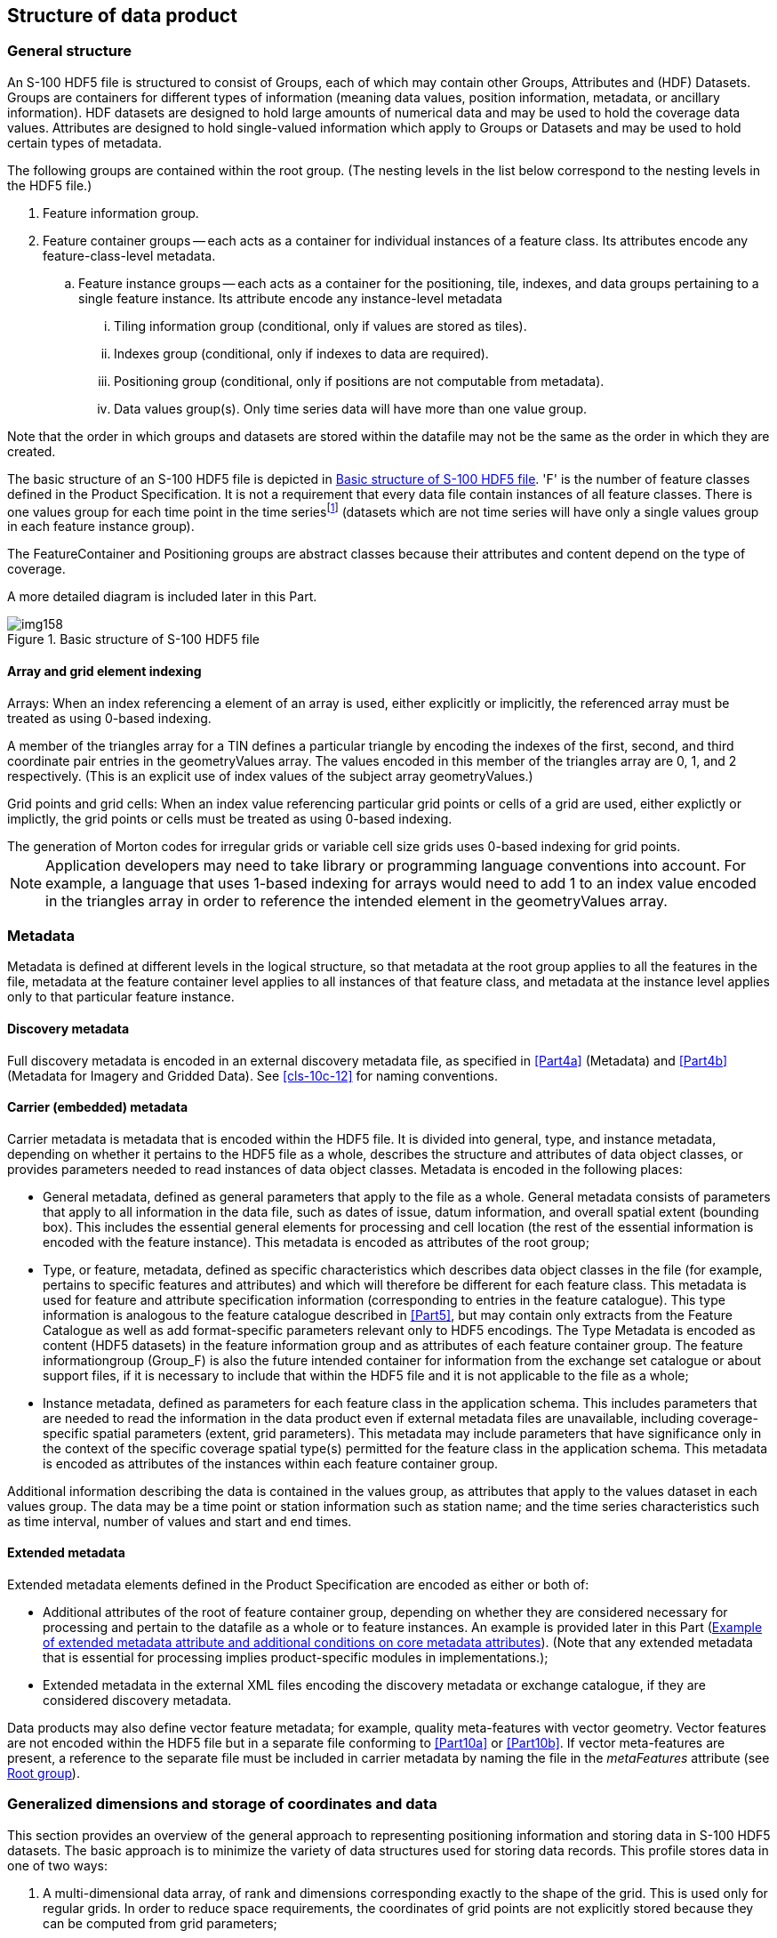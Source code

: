 [[cls-10c-9]]
== Structure of data product

[[cls-10c-9.1]]
=== General structure

An S-100 HDF5 file is structured to consist of Groups, each of which may
contain other Groups, Attributes and (HDF) Datasets. Groups are containers
for different types of information (meaning data values, position
information, metadata, or ancillary information). HDF datasets are designed
to hold large amounts of numerical data and may be used to hold the
coverage data values. Attributes are designed to hold single-valued
information which apply to Groups or Datasets and may be used to hold
certain types of metadata.

The following groups are contained within the root group. (The nesting
levels in the list below correspond to the nesting levels in the HDF5 file.)

. Feature information group.
. Feature container groups -- each acts as a container for individual
instances of a feature class. Its attributes encode any feature-class-level
metadata.
.. Feature instance groups -- each acts as a container for the positioning,
tile, indexes, and data groups pertaining to a single feature instance. Its
attribute encode any instance-level metadata
... Tiling information group (conditional, only if values are stored as
tiles).
... Indexes group (conditional, only if indexes to data are required).
... Positioning group (conditional, only if positions are not computable
from metadata).
... Data values group(s). Only time series data will have more than one
value group.

Note that the order in which groups and datasets are stored within the
datafile may not be the same as the order in which they are created.

The basic structure of an S-100 HDF5 file is depicted in <<fig-10c-7>>. 'F'
is the number of feature classes defined in the Product Specification. It
is not a requirement that every data file contain instances of all feature
classes. There is one values group for each time point in the time
series{blank}footnote:[Except for moving station data and fixed station
(stationwise) data. The use of value groups for each coverage type is
described later in this Part.] (datasets which are not time series will
have only a single values group in each feature instance group).

The FeatureContainer and Positioning groups are abstract classes because
their attributes and content depend on the type of coverage.

A more detailed diagram is included later in this Part.

[[fig-10c-7]]
.Basic structure of S-100 HDF5 file
image::img158.png[]

[[cls-10c-9.1.1]]
==== Array and grid element indexing

[underline]#Arrays#: When an index referencing a element of an array is
used, either explicitly or implicitly, the referenced array must be treated
as using 0-based indexing.

[example]
A member of the triangles array for a TIN defines a particular triangle by
encoding the indexes of the first, second, and third coordinate pair
entries in the geometryValues array. The values encoded in this member of
the triangles array are 0, 1, and 2 respectively. (This is an explicit use
of index values of the subject array geometryValues.)

[underline]#Grid points and grid cells#: When an index value referencing
particular grid points or cells of a grid are used, either explictly or
implictly, the grid points or cells must be treated as using 0-based
indexing.

[example]
The generation of Morton codes for irregular grids or variable cell size
grids uses 0-based indexing for grid points.

NOTE: Application developers may need to take library or programming
language conventions into account. For example, a language that uses
1-based indexing for arrays would need to add 1 to an index value encoded
in the triangles array in order to reference the intended element in the
geometryValues array.

[[cls-10c-9.2]]
=== Metadata

Metadata is defined at different levels in the logical structure, so that
metadata at the root group applies to all the features in the file,
metadata at the feature container level applies to all instances of that
feature class, and metadata at the instance level applies only to that
particular feature instance.

[[cls-10c-9.2.1]]
==== Discovery metadata

Full discovery metadata is encoded in an external discovery metadata file,
as specified in <<Part4a>> (Metadata) and <<Part4b>> (Metadata for Imagery and
Gridded Data). See <<cls-10c-12>> for naming conventions.

[[cls-10c-9.2.2]]
==== Carrier (embedded) metadata

Carrier metadata is metadata that is encoded within the HDF5 file. It is
divided into general, type, and instance metadata, depending on whether it
pertains to the HDF5 file as a whole, describes the structure and
attributes of data object classes, or provides parameters needed to read
instances of data object classes. Metadata is encoded in the following
places:

* General metadata, defined as general parameters that apply to the file as
a whole. General metadata consists of parameters that apply to all
information in the data file, such as dates of issue, datum information,
and overall spatial extent (bounding box). This includes the essential
general elements for processing and cell location (the rest of the
essential information is encoded with the feature instance). This metadata
is encoded as attributes of the root group;
* Type, or feature, metadata, defined as specific characteristics which
describes data object classes in the file (for example, pertains to
specific features and attributes) and which will therefore be different for
each feature class. This metadata is used for feature and attribute
specification information (corresponding to entries in the feature
catalogue). This type information is analogous to the feature catalogue
described in <<Part5>>, but may contain only extracts from the Feature
Catalogue as well as add format-specific parameters relevant only to HDF5
encodings. The Type Metadata is encoded as content (HDF5 datasets) in the
feature information group and as attributes of each feature container
group. The feature informationgroup (Group_F) is also the future intended
container for information from the exchange set catalogue or about support
files, if it is necessary to include that within the HDF5 file and it is
not applicable to the file as a whole;
* Instance metadata, defined as parameters for each feature class in the
application schema. This includes parameters that are needed to read the
information in the data product even if external metadata files are
unavailable, including coverage-specific spatial parameters (extent, grid
parameters). This metadata may include parameters that have significance
only in the context of the specific coverage spatial type(s) permitted for
the feature class in the application schema. This metadata is encoded as
attributes of the instances within each feature container group.

Additional information describing the data is contained in the values
group, as attributes that apply to the values dataset in each values group.
The data may be a time point or station information such as station name;
and the time series characteristics such as time interval, number of values
and start and end times.

[[cls-10c-9.2.3]]
==== Extended metadata

Extended metadata elements defined in the Product Specification are encoded
as either or both of:

* Additional attributes of the root of feature container group, depending
on whether they are considered necessary for processing and pertain to the
datafile as a whole or to feature instances. An example is provided later
in this Part (<<tab-10c-7>>). (Note that any extended metadata that is
essential for processing implies product-specific modules in
implementations.);
* Extended metadata in the external XML files encoding the discovery
metadata or exchange catalogue, if they are considered discovery metadata.

Data products may also define vector feature metadata; for example, quality
meta-features with vector geometry. Vector features are not encoded within
the HDF5 file but in a separate file conforming to <<Part10a>> or
<<Part10b>>. If vector meta-features are present, a reference to the separate file
must be included in carrier metadata by naming the file in the
_metaFeatures_ attribute (see <<cls-10c-9.4>>).

[[cls-10c-9.3]]
=== Generalized dimensions and storage of coordinates and data

This section provides an overview of the general approach to representing
positioning information and storing data in S-100 HDF5 datasets. The basic
approach is to minimize the variety of data structures used for storing
data records. This profile stores data in one of two ways:

. A multi-dimensional data array, of rank and dimensions corresponding
exactly to the shape of the grid. This is used only for regular grids. In
order to reduce space requirements, the coordinates of grid points are not
explicitly stored because they can be computed from grid parameters;
. One-dimensional arrays of data and grid coordinates, accompanied by
meta-information describing the shape of the grid. This is also used for
multipoint data (where there is no actual grid).

The key idea at the core of the structure is this: the organization of the
data is logically the same for each of the various types of data, but the
information itself will be interpreted differently depending on the type of
spatial representation, which is indicated by the metadata attribute
dataCodingFormat (defined in <<tab-10c-10>> and <<cls-10c-4>>).

For regularly-gridded data, the positioning information is not stored in
the form of explicit coordinates because the grid metadata (extent and grid
cell spacing information) suffices to specify the coordinates of each grid
point. For example, for 2-D grids the value arrays are two dimensional,
with dimensions specified by the attributes numPointsLongitudinal and
numPointsLatitudinal. By knowing the grid origin and the grid spacings, the
position of every point in the grid can be computed by simple formulae.

For non-regularly gridded data only, there is additional positioning
information. The nature of the positioning information depends on the data
type:

* For fixed stations, fixed stations (stationwise) and moving platform
data, the positioning information is stored as explicit coordinates, in
one-dimensional arrays of size numPOS of compound elements. The components
of the compound element correspond to the coordinate axes; for example,
latitude, longitude, z-coordinate, time, etc. The sequence of points
corresponds either to the positions of fixed stations or sequential
positions of moving platforms, as appropriate.
* For ungeorectified grids, the positioning information is also stored as
explicit coordinates in one-dimensional arrays of size numPOS of compound
elements that contain the coordinates (as defined above).
* For irregular grids, the positioning information is stored as
one-dimensional arrays of size numPOS of compound elements containing
information about the location of populated cells. Coordinate values for
each grid point are not explicitly stored. In addition, the tiling group
may be populated with tiles whose spatial union exactly covers the grid.
The sequence of cell locationarrays must conform to the sequencingRule
metadata attribute in the feature container group (<<cls-10c-9.6>>). An
optional tile index component (index into the tiles array -- see
<<cls-10c-9.7>>) may be added to by a Product Specification for faster
retrieval. If used, the tile index component must be named 'tileIndex' and
be of 'integer' datatype. This format is intended for grids of irregular
shapes based on uniform rectangular cells.
* For grids with variable cell sizes, the positioning information is stored
as two one-dimensional arrays of size numPOS of compound elements, one
array containing information about cell location (as for irregular grids)
and the other about cell sizes. Coordinate values for each grid point are
not explicitly stored. The actual cell size is described in terms of
aggregations of a unit cell size. The format assumes that the varying cells
are aligned with the grid and that cell sizes are multiples of unit cell
size in each dimension.
* For TIN data, the positioning information is stored as one-dimensional
arrays of size numPOS encoding the vertex locations (using the same type of
compound elements as for ungeorectified grids above) plus a Triangles array
encoding references to the vertices of the triangle and references to
adjacent triangles.

For irregular grids and variable cell size, the auxiliary arrays describing
cell locations and sizes are stored in the 'values' group rather than the
positioning group (this allows for different aggregations of cells at
different time points in the variable cell size format). The storage of
data and coordinate values is summarized in <<tab-10c-3>>. ('D' is the
number of dimensions of the coverage.)

[TIP,type=box]
====
The HDF datasets storing coordinates and values are designed so as to use
uniform data storage structures across different coverage types as well as
reduce the total data volume. These criteria resulted in storing the
additional information needed by some coverage types separately (e.g., cell
location and size information for irregular and variable cell size grids).
====

[[tab-10c-3]]
.Summary of storage strategies for coordinates and data values
[cols="a,a,a",options=header]
|===
| Coverage type | Coordinate values | Data values

| Regular grid
| Not explicitly stored

Computable from metadata
| D-dimensional array of value tuples

| Irregular grid
| Not explicitly stored

Computable from metadata
| 1-D array of value tuples

+

information about location of cells

| Variable cell size grid
| Not explicitly stored

Computable from metadata
| 1-D array of value tuples

+

information about cell size and location

| Fixed stations, fixed stations (stationwise), ungeorectified grid, moving platform
| 1-D array of coordinate tuples
| 1-D array of value tuples

| TIN
| 1-D array of coordinate tuples

+

triangle information
| 1-D array of value tuples
|===

Data Groups are separate groups containing the data values, which are
stored in arrays corresponding to the positioning information. For coverage
types where positioning information is not explicitly stored (N-dimensional
regular grids), data is stored in N-dimensional arrays of rank
corresponding to the grid dimensions (for example, for 2-D data, 2-D arrays
of size numROWS by numCOLS).

For time series data, multiple data groups are present. The total number of
data Groups is numGRP. The meaning of numGRP for each type of spatial
representation is specified in <<tab-10c-4>> below. The format allows for
time series data for all representations.

Positions in coordinate systems with more than 2 coordinate axes are
encoded using correspondingly more dimensions. For example, for
3-dimensional data, the vertical dimension is used as a third dimension.

[TIP,type=box]
====
For processing efficiency, this profile recommends limiting the number of
dimensions to no more than four (space and time), but higher dimensionality
may be used if required for the data product.
====

The variables that determine the array sizes (numROWS, numCOLS, numPOS, and
numGRP) are different, depending upon which coding format is used. They are
given in <<tab-10c-4>>.

[%landscape]
<<<

[[tab-10c-4]]
.Array dimensions for different types of coverages
[cols=7,options=header,headerrows=2]
|===
.2+| Coding Format .2+| Data Type | Positioning 4+| Data Values
| numPOS | numCOLS | numROWS | numZ (3-D only) | numGRP

| 1 | Fixed Stations | numberOfStations | 1 | numberOfStations | 1 | numberOfTimes
| 2 | Regular Grid | (not used) | numPointsLongitudinal | numPointsLatitudinal | numPointsVertical | numberOfTimes
| 3 | Ungeorectified Grid | numberOfNodes | 1 | numberOfNodes | 1 | numberOfTimes
| 4 | Moving Platform | numberOfTimes | 1 | numberOfTimes | 1 | 1
| 5 | Irregular Grid | numberOfNodes | 1 | numberOfNodes | 1 | numberOfTimes
| 6 | Variable cell size | numberOfNodes | 1 | numberOfNodes | 1 | numberOfTimes
| 7 | TIN | numberOfNodes | 1 | numberOfNodes | 1 | numberOfTimes
| 8 | Fixed Stations (Stationwise) | numberOfStations | 1 | numberOfTimes | 1 | numberOfStations
| 9 | Feature oriented Regular Grid | (not used) | numPointsLongitudinal | numPointsLatitudinal | 1 | numberOfTimes
|===

[%portrait]
<<<

Note that numROWS, numCOLS, numZ, and numPOS are not explicitly encoded in
the HDF5 file. This specification uses them only to indicate array
dimensions for implementation purposes. It is the number of stations,
nodes, points, etc that are encoded as attributes of feature instances
(<<cls-10c-9.7>>).

The name of each data Group begins with the characters 'Group_nnn', where n
is numbered from 1 to numGRP. A maximum of 999 data groups are allowed. The
length of the data group name is 9.

For all data types, the logical product structure in HDF5 consists of (a) a
metadata block, which is followed by (b) the feature information group,
then (&#x200c;c) one or more data container groups, each of which contains one or
more feature instance groups, which in turn contain tiling, indexing,
positioning and data groups as described in <<cls-10c-9.1>>. The tiling,
indexing, and positioning groups are conditionally required depending on
the type of data, indicated by an HDF5 attribute that specifies the coding
format.

The physical layout of the file may not be the same as its logical data
structure, however the HDF5 API allows implementers to access information
using the logical data structure.

The following sections describe the content and attributes of each group.

[[cls-10c-9.4]]
=== Root group

The root group acts as a container for the other groups. The carrier
metadata (<<tab-10c-6>>) is contained as attributes in the root group. The
carrier metadata consists of the data and parameters (a) needed to read and
interpret the information in the product even if external metadata files
are unavailable, and, mostly, (b) are not included elsewhere in the
metadata.

[%landscape]
<<<

[[tab-10c-5]]
.Root group
[cols=7,options=header]
|===
| Group | HDF5 Category 3+| Name | Data Type | Data Space / Remarks

.10+| / _(root)_

| Attributes
3+| (Carrier metadata attributes)
| Integer, Float, Enumeration, or String
a| (none)

Described in <<tab-10c-6>>

| Group
3+| Group_F
|
| Feature information group (see <<cls-10c-9.6>>)

.8+| Group(s)
3+| (featureCode)
|
a| Feature container group -- one group for each feature type in the data product.The name is the feature code, which is given in Group_F.

See <<cls-10c-9.6>> for structure and attributes

h| HDF5 Category
2+h| Name
|
|

.6+| Group(s)
2+| (featureCode).N
|
a| Feature instance group(s) -- one for each instance of the feature.

See  <<cls-10c-9.7>> for structure and attributes

h| HDF5 Category
h| Name
|
|

| Group(optional)
| Group_TL
|
a| Tiling information, only if product uses tiles.

See <<cls-10c-9.8>>

| Group(optional)
| Group_IDX
|
a| Spatial index information, only if product uses spatial indexes.

See <<cls-10c-9.9>>

| Group
| Positioning
|
a| Positioning information -- 2-D or 3-D.

Not required for dataCodingFormat = 2 (Regular grid) and dataCodingFormat = 9

(Feature oriented Regular Grid)

See <<cls-10c-9.10>>

| Group(s)
| Group_NNN
|
a| Static data -- only 1 values group

Time series data -- 000 to 999 groups

See <<cls-10c-9.11>>
|===

The common (core) metadata elements are specified as attributes of the
root group, as listed in <<tab-10c-6>>. The root group contains only a
subset of the elements of minimum metadata specified in <<Part4a;and!Part4b>>.
The external XML metadata file is required to contain all the mandatory
metadata elements.

[[tab-10c-6]]
.Embedded metadata (carrier metadata) in root group
[cols="a,a,a,a,a,a",options=header]
|===
| No | Name | Camel Case | Mult | Data Type | Remarks and/or Units

| 1
| Product Specification number and version
| productSpecification
| 1
| String
| For example{blank}footnote:[To be replaced by a common format used in all S-100 based products, after that is finalized.], 'INT.IHO.S-NNN.X.X', with Xs representing the version number. "NNN" and "X" do not imply length restrictions

Corresponds to combination of S100_ProductSpecification productIdentifier and version fields

| 2
| Time of data product issue
| issueTime
| 0..1
| String (Time format)
| Must be consistent with issueTime in discovery metadata

| 3
| Issue date
| issueDate
| 1
| String (Date format)
| Must be consistent with issueDate in discovery metadata

| 4
| Horizontal CRS
| horizontalCRS
| 1
| Integer
| EPSG code or -1 if user defined

| 5
| Name of the horizontal CRS
| nameOfHorizontalCRS
| 0..1
| String
| Mandatory if horizontalCRS = -1

| 6
| Type of the horizontal CRS
| typeOfHorizontalCRS
| 0..1
| Enumeration
| Mandatory if horizontalCRS = -1

See <<tab-10c-21>>

| 7
| Horizontal coordinate system
| horizontalCS
| 0..1
| Integer
| Mandatory if horizontalCRS = -1

Allowed values if typeOfHorizontalCRS = 1 (Geodetic CRS 2-D):

* 6422 (Lat, Lon -- degree)

Allowed values if typeOfHorizontalCRS = 2 (Projected CRS):

* 4400 (Easting, Northing -- metres)
* 4500 (Northing, Easting -- metres)

| 8
| Horizontal datum
| horizontalDatum
| 0..1
| Integer
| Mandatory if horizontalCRS = -1

EPSG code or -1 if user defined

| 9
| Name of horizontal datum
| nameOfHorizontalDatum
| 0..1
| String
| Mandatory if horizontalDatum = -1

| 10
| Prime meridian
| primeMeridian
| 0..1
| Integer
| Mandatory if horizontalDatum = -1; EPSG Code

| 11
| Spheroid
| spheroid
| 0..1
| Integer
| Mandatory if horizontalDatum = -1; EPSG Code

| 12
| Projection method
| projectionMethod
| 0..1
| Integer
| Mandatory if typeOfHorizontalCRS = 2; EPSG Code, see <<tab-10c-24>>

| 13
| Projection parameter 1
| projectionParameter1
| 0..1
| Float
| Only if projectionMethod is used. See <<tab-10c-24>>

| 14
| Projection parameter 2
| projectionParameter2
| 0..1
| Float
| Only if projectionMethod is used. See <<tab-10c-24>>

| 15
| Projection parameter 3
| projectionParameter3
| 0..1
| Float
| Only if projectionMethod is used. See <<tab-10c-24>>

| 16
| Projection parameter 4
| projectionParameter4
| 0..1
| Float
| Only if projectionMethod is used. See <<tab-10c-24>>

| 17
| Projection parameter 5
| projectionParameter5
| 0..1
| Float
| Only if projectionMethod is used. See <<tab-10c-24>>

| 18
| False northing
| falseNorthing
| 0..1
| Float
| Only if projectionMethod is used. To be applied to the coordinates at axis Northing. [m]

| 19
| False easting
| falseEasting
| 0..1
| Float
| Only if projectionMethod is used. To be applied to the coordinates at axis Easting. [m]

| 20
| Epoch of realization
| epoch
| 0..1
| String
| Code denoting the epoch of the geodetic datum used by the CRS. For example, G1762 for the 2013-10-16 realization of the geodetic datum for WGS84

| 21a
.4+| Bounding box
| westBoundLongitude
| 1
| Float
.4+| Ref. dataCoverage.boundingBox > EX_GeographicBoundingBox

Each of the components of the bounding box is encoded as a separate attribute

The minimum/maximum latitude and longitude of the data is based on a Geographic CRS that uses the same horizontal datum as the CRS defined for the data set which might be projected.

The unit must be degrees.
| 21b | eastBoundLongitude | 1 | Float
| 21c | southBoundLatitude | 1 | Float
| 21d | northBoundLatitude | 1 | Float

| 22
| Geographic location of the resource (by description)
| geographicIdentifier
| 0..1
| String
| EX_Extent > EX_GeographicDescription.geographicIdentifier > MD_Identifier.code

| 23
| Metadata
| metadata
| 0..1
| String
| MD_Metadata.fileIdentifier

Name of XML metadata file (<<cls-10c-12>>).

Ref. <<Part8>>

Must be present and populated if an ISO XML metadata file describing this dataset is included in the Exchange Set; must be omitted otherwise.

| 24
| Vertical coordinate system
| verticalCS
| 0..1
| Integer
| EPSG Code; Allowed Values

* 6498 (Depth -- Metres -- Orientation down)
* 6499 (Height -- Metres -- Orientation up)

| 25
| Vertical coordinate base
| verticalCoordinateBase
| 0..1
| Enumeration
| See <<tab-10c-22>>

| 26
| Vertical datum reference
| verticalDatumReference
| 0..1
| Enumeration
| Only if verticalCoordinateBase = 2

See <<tab-10c-23>>

| 27
| Vertical datum
| verticalDatum
| 0..1
| Integer
| Only if verticalCoordinateBase = 2

If verticalDatumReference = 1 this is a value from S100_VerticalAndSoundingDatum

If verticalDatumReference = 2 this is an EPSG code for vertical datum

| 28
| Meta features
| metaFeatures
| 0..1
| String
| Name of 8211 or GML file containing meta-features

GML files must have extension .GML or .gml; <<ISO8211>> files must have extension .NNN where N is any digit
|===

[NOTE]
====
If the CRS is user defined only the following coordinate systems are
supported:

Geodetic CS (Latitude, Longitude) -- Degrees; and

Cartesian CS (Northing, Easting or Easting, Northing) -- Metres.
====

NOTE: For the horizontal Datum all EPSG predefined Datum are allowed or
any combination of predefined Prime Meridians or predefined Spheroids.

NOTE: The projection methods are limited to those given in <<tab-10c-24>>.

NOTE: If the horizontal CRS is defined by the EPSG code, the defined CRS
should not use any other elements than the one allowed for user defined
CRSs; (for example, no projection method that is not in the Table).

NOTE: The bounding box is the data set bounding box; the coverage data
feature instances may or may not cover the entire bounding box. If there
is only a single coverage feature, its extent may or may not be the same
as the data set.

NOTE: The core attributes correspond to metadata attributes in
S100_DatasetDiscoveryMetadata (<<Part4a>>) or the imagery/gridded/coverage
data attributes in <<Part8>>. The correspondences are given in the Remarks
column.

NOTE: Vertical datum is optional since it is not applicable to some types
of depth referencing as used in some data products; for example, Surface
Currents.

Product Specifications which need additional metadata attributes may
include them as additional attributes, defined in the Product
Specification. The additional attributes must be defined in the same way
as <<tab-10c-6>> -- specifically, they must have a camel-case name
beginning with a lower-case letter, multiplicity either 0..1 (optional) or
1 (mandatory) and be one of the allowed types listed in <<tab-10c-1>>. In
addition, restrictions or additional conditions can be added for core
carrier metadata attributes. The data types of common carrier metadata
attributes cannot be changed, but the range of allowed values may be
restricted or optional attributes made mandatory or conditionally
mandatory.

[example]
<<tab-10c-7>> shows how a Product Specification might define an additional
attribute (Vertical reference), introduce a conditional test for a core
metadata attribute (Vertical datum reference), and make an optional
metadata attribute mandatory (Time of data product issue).

[[tab-10c-7]]
.Example of extended metadata attribute and additional conditions on core metadata attributes
[cols="a,a,a,a,a,a",options=header]
|===
| No | Name | Camel Case | Mult | Data Type | Remarks and/or Units

6+.<| _Additional carrier metadata_

| 11
| Vertical reference
| depthTypeIndex
| 1
| Enumeration
| 1: Layer average

2: Sea surface

3: Vertical datum (see verticalDatum)

4: Sea bottom

6+.<| _Additional restrictions or conditions on core carrier metadata_
| 2
| Time of data product issue
| issueTime
| 1
| String (Time format)
|

| 9
| Vertical datum reference
| verticalDatum
| 0..1
| Enumeration
| Required if and only if depthTypeIndex=3
|===

How the Product Specification describes core and extended metadata
attributes is left to the specification writers, but specifications should
distinguish core attributes from extended attributes as well as clearly
indicating any additional restrictions or conditions on core attributes.
The ISO format for specifying metadata extensions
(<<Part4a,clause="4a-5.7.5">>) may be used.

[[cls-10c-9.5]]
=== Feature information group

The feature information group contains the specifications of feature
classes and their attributes. The components of the feature information
group are described in <<tab-10c-8>>.

[[tab-10c-8]]
.Components of feature information group
[cols="a,a,a,a,a",options=header]
|===
| Group | HDF5 Category | Name | Data Type or HDF Category | Data Space

.2+| /Group_F
| Dataset
| featureCode
| String (variable length)
| Array (1-D): i=0, F-1

Values = codes of feature classes

(F is the number of feature classes in the application schema.)

| Dataset(s)

(feature information datasets - one for each feature in the featureCode array)
| <featureCode>

For example: SurfaceCurrent, WaterLevel
| Array of Compound

(String X 8)
| Array (1-D): i=0, _NA~F~-1_ _(NA~F~ = number of attributes of feature named by <featurecode>)_.

Components of the compound type: +
code: camel case code of attribute as in feature catalogue +
name: long name as in feature catalogue +
uom.name: units (uom>name from S-100 feature catalogue) +
fillValue: fill value (integer or float value, string representation) +
datatype: HDF5 data type, as returned by H5Tget_class() function +
lower: lower bound on value of attribute +
upper: upper bound on attribute value +
closure: type of closure

The "code" and "datatype" components encode the rangeType attribute of the coverage features in
<<Part8>>

"lower", "upper", and "closure" encode any constraints on attribute values as encoded in the feature catalogue (see "S100_FC_SimpleAttribute>constraints" in <<Part5>> and S100_NumericRange in <<Part1>>)
|===

NOTE: Land mask or unknown values are represented by the attribute's
_fillValue_.

[%portrait]
<<<

All the numeric values in the feature description dataset are string
representations of numeric values; for example, "-9999.0" not the float
value -9999.0. Applications are expected to parse the strings to obtain
the numeric value. Inapplicable entries are represented by null values or
the empty (0-length) string.

An entry in Group_F is required for every feature type that is used in the
HDF5 data file. This means that:

* The *featureCode* array must include each feature type for which there
is a feature instance somewhere in the current physical file.
* There must be a feature description dataset for each feature type named
in the *featureCode* array.
* Each feature description dataset must list all the attributes of the
feature type (both direct and inherited) as specified in the Feature
Catalogue.

[TIP,type=box]
====
Note that the above requirements do not mandate entries in Group_F for
feature types which are defined in the XML feature catalogue but for which
there are no instances in the current data file.
====

The number of attributes for each feature type (NA~F~ in <<tab-10c-8>>) is
not explicitly specified but can be determined using HDF5 API to determine
the number of rows in each feature description dataset.

<<fig-10c-8>> depicts Group_F for a hypothetical product with two feature
types, _SurfaceCurrent_ and _WaterLevel_. The two features are named
(using the camel case codes from the feature catalogue) in the dataset
*featureCode*. The feature description datasets *SurfaceCurrent* and
*WaterLevel* describe the attributes of each feature type. The feature
description datasets are given the same names as the values in the
*featureCode* dataset, which are the camel case codes of the features from
the XML feature catalogue. Each feature description dataset is an array of
compound type elements, whose components are the 8 components specified in
<<tab-10c-8>>.

[[fig-10c-8]]
.Example of Group_F
image::img159.png[]

[[cls-10c-9.6]]
=== Feature container group

The feature container groups contain the coordinates and values for all
instances of a single feature class. Each feature instance is allocated
its own group within the feature container group. This organization allows
class-wide attributes to be attached to the class as a whole and
instance-specific attributes to be attached to the appropriate feature
instance.

NOTE: The decision to make a distinct group for each feature instance is
based on the fact that there will be multiple datasets for a single
instance in some circumstances (for example, index, TIN, etc), and placing
all the datasets directly under the container group is likely to add
confusion to the data organization from the human perspective at least
(though suffixes might suffice to distinguish different instances for
programming purposes).

The structure of the Feature Container group is shown in <<tab-10c-9>>
below. This Table also shows the feature instance group(s). The axis names
are given in a dataset at the feature container level.

Metadata that is common to all instances of the feature class (such as
dimensionality) is encoded at the feature container level and these
metadata elements are listed in <<tab-10c-10>>. Metadata that is specific
to feature instances (such as grid parameters) is encoded at the instance
level and these elements are listed in <<tab-10c-12>>.

Product Specifications may add product-specific metadata attributes. The
guidelines for additional metadata elements are the same as additional
metadata elements in the root group (<<cls-10c-9.4>>).

[%landscape]
<<<

[[tab-10c-9]]
.Structure of feature container groups
[cols="a,a,a,a,a"]
|===
| Group | HDF5 Category | Name | Data Type | Remarks / Data space

.6+| /(feature code)

| attribute
| See <<tab-10c-10>>
| (see Table)
| Single-valued attributes as described in <<tab-10c-10>>

| Dataset
| axisNames
| String
| Array (1-D): 0..D-1 where D is the value of the _dimension_ attribute

Axes should be in major-minor order; that is, if storage is to be in row-major order the X/longitude axis should be first

| Dataset (optional)
| coordinateSize
| Integer
| Array (1-D): 0..D-1 where D is the value of the _dimension_ attribute

The size of the coordinate encoding in bytes. Allowed values are 1, 2, 4, or 8. If this dataset is not present the coordinates must be encoded using 64 bits (8 bytes) for Float coordinates and 32 bits (4 bytes) for Integer coordinates

| Dataset (optional)
| interpolationParameters
| Float
| Array (1-D) of interpolation parameters

Required if and only if the value of attribute _interpolationType_ is 'biquadratic' or 'bicubic'

| Dataset (optional)
| featureAttributeTable
| Compound
| Array (1-D) of index-based feature attributes (<<cls-10c-9.6.2>>).

Required if and only if the value of attribute _dataCodingFormat_ is 9

| Group
| /(feature code).N
|
| Container for each instance of a feature type. Numbered sequentially from 1 to _numInstances_ (<<tab-10c-10>>). Zero-padding with leading zeros must be used so that the 'N' suffixes are all the same length. To accommodate expansion, an extra zero is recommended
|===

NOTE: "uncertainty" is the uncertainty in data values, position
uncertainty (both horizontal and vertical) is encoded separately.

NOTE: The length of the interpolationParameters dataset and sequence of
parameters should be provided in the Product Specification.

[[tab-10c-10]]
.Attributes of feature container groups
[cols="a,a,a,a,a,a"]
|===
| No | Name | Camel Case | Mult | Data Type | Remarks and/or Units

|
| Data organization index
| dataCodingFormat
| 1
| Enumeration
| Indication of the type of coverage in instances of this feature. Used to read the data (see <<tab-10c-4>>)

1: Time series at fixed stations

2: Regularly-gridded arrays

3: Ungeorectified gridded arrays

4: Moving platform

5: Irregular grid

6: Variable cell size

7: TIN

8: Time series at fixed stations (stationwise)

9: Feature oriented Regular Grid

|
| Dimension
| dimension
| 1
| Integer
| The dimension of the feature instances

This is the number of coordinate axes, not the rank of the HDF5 arrays storing coordinates or values. For example, a fixed stations dataset with positions in latitude and longitude will have dimension=2

|
| Common point rule
| commonPointRule
| 1
| Enumeration
| The procedure used for evaluating the coverage at a position that falls on the boundary or in an area of overlap between geometric objects

Values from CV_CommonPointRule (<<Part8,table="8-11">>)

|
| Horizontal position uncertainty
| horizontalPositionUncertainty
| 1
| Float
| The uncertainty in horizontal coordinates.

For example, -1.0 (unknown/inapplicable) or positive value (m)

|
| Vertical position uncertainty
| verticalUncertainty
| 1
| Float
| The uncertainty in vertical coordinate(s).

For example, -1.0 (unknown/inapplicable) or positive value (m)

|
| Time uncertainty
| timeUncertainty
| 0..1
| Float
| Uncertainty in time values.

For example, -1.0 (unknown/inapplicable) or positive value (s)

Only for time series data

|
| Number of feature instances
| numInstances
| 1
| Integer
| Number of instances of the feature

(Records in the same time series or moving platform sequence are counted as a single instance, not as separate instances)

|
| (additional common attributes)
|
|
|
| (As specified in Product Specification)

6+.<| dataCodingFormat = 1
|
| (none)
|
|
|
|

6+.<| dataCodingFormat = 2

.2+|
.2+| Sequencing rule
| sequencingRule.type
| 1
| Enumeration
.2+| Method to be used to assign values from the sequence of values to the grid coordinates

Type and scan direction are encoded as separate attributestype: Enumeration CV_SequenceType
(<<Part8,table="8-13">>)

scanDirection: String <axisNames entry> (comma-separated). For example, "latitude, longitude". Reverse scan direction along an axis is indicated by prefixing a '-' sign to the axis name

| sequencingRule.scanDirection
| 1
| String

|
| Interpolation type
| interpolationType
| 1
| Enumeration
| Interpolation method recommended for evaluation of the S100_GridCoverage

Values: S100_CV_InterpolationMethod (<<Part8,table="8-13">>)

|
| Offset of data point in cell
| dataOffsetCode
| 0..1
| Enumeration
| See <<cls-10c-9.6.1>>

1: XMin, YMin ("Lower left") corner ("Cell origin")

2: XMax, YMax ("Upper right") corner

3: XMax, YMin ("Lower right") corner

4: XMin, YMax ("Upper left") corner

5: Barycenter (centroid) of cell

|
| Offset of data point in cell as vector
| dataOffsetVector
| 0..1
| Float
| Array (1-D) 0..D-1 where D is the value of the dimension attribute

Values must be real numbers in the range [0,1]

See  <<cls-10c-9.6.1>>

6+.<| dataCodingFormat = 3
|
| Interpolation type
| interpolationType
| 1
| Enumeration
| Interpolation method recommended for evaluation of the S100_GridCoverage

Values: S100_CV_InterpolationMethod (<<Part8,table="8-13">>)

6+.<| dataCodingFormat = 4
|
| (none)
|
|
|
|

6+.<| dataCodingFormat = 5
.2+|
.2+| Sequencing rule
| sequencingRule.type
| 1
| Enumeration
.2+| Method to be used to assign values from the sequence of values to the grid coordinates

Type and scan direction are encoded as separate attributes

type: Enumeration CV_SequenceType (<<Part8,table="8-12">>)

scanDirection: String <axisNames entry> (comma-separated). For example, "latitude, longitude". Reverse scan direction along an axis is indicated by prefixing a '-' sign to the axis name

| sequencingRule.scanDirection | 1 | String

|
| Interpolation type
| interpolationType
| 1
| Enumeration
| Interpolation method recommended for evaluation of the S100_GridCoverage

Values: S100_CV_InterpolationMethod (<<Part8,table="8-13">>)

|
| Offset of data point in cell
| dataOffsetCode
| 0..1
| Enumeration
| See <<cls-10c-9.6.1>>

1: XMin, YMin ("Lower left") corner ("Cell origin")

2: XMax, YMax ("Upper right") corner

3: XMax, YMin ("Lower right") corner

4: XMin, YMax ("Upper left") corner

5: Barycenter (centroid) of cell

|
| Offset of data point in cell as vector
| dataOffsetVector
| 0..1
| Float
| Array (1-D) 0..D-1 where D is the value of the dimension attribute

Values must be real numbers in the range [0,1]

See <<cls-10c-9.6.1>>

6+.<| dataCodingFormat = 6
.2+|
.2+| Sequencing rule
| sequencingRule.type
| 1
| Enumeration
.2+| Method to be used to assign values from the sequence of values to the grid coordinates

Type and scan direction are encoded as separate attributes

type: Enumeration CV_SequenceType (<<Part8,table="8-12">>)

scanDirection: String <axisNames entry> (comma-separated). For example, "latitude, longitude". Reverse scan direction along an axis is indicated by prefixing a '-' sign to the axis name

| sequencingRule.scanDirection
| 1
| String

|
| Interpolation type
| interpolationType
| 1
| Enumeration
| Interpolation method recommended for evaluation of the S100_GridCoverage

Values: S100_CV_InterpolationMethod (<<Part8,table="8-13">>)

|
| Offset of data point in cell
| dataOffsetCode
| 0..1
| Enumeration
| See <<cls-10c-9.6.1>>

1: XMin, YMin ("Lower left") corner ("Cell origin")

2: XMax, YMax ("Upper right") corner

3: XMax, YMin ("Lower right") corner

4: XMin, YMax ("Upper left") corner

5: Barycenter (centroid) of cell

|
| Offset of data point in cell as vector
| dataOffsetVector
| 0..1
| Float
| Array (1-D) 0..D-1 where D is the value of the dimension attribute

Values must be real numbers in the range [0,1]

See <<cls-10c-9.6.1>>

6+.<| dataCodingFormat = 7
|
| Interpolation type
| interpolationType
| 1
| Enumeration
| Interpolation method recommended for evaluation of the S100_GridCoverage

Values: S100_CV_InterpolationMethod (<<Part8,table="8-13">>)

6+.<| dataCodingFormat = 8
|
| (none)
|
|
|
|

6+.<| dataCodingFormat = 9
|
| Offset of data point in cell
| dataOffsetCode
| 0..1
| Enumeration
| See <<cls-10c-9.6.1>>

1: XMin, YMin ("Lower left") corner ("Cell origin")

2: XMax, YMax ("Upper right") corner

3: XMax, YMin ("Lower right") corner

4: XMin, YMax ("Upper left") corner

5: Barycenter (centroid) of cell

|
| Offset of data point in cell as vector
| dataOffsetVector
| 0..1
| Float
| Array (1-D) 0..D-1 where D is the value of the dimension attribute

Values must be real numbers in the range [0,1]

See <<cls-10c-9.6.1>>

|
| Sequencing rule
| sequencingRule.type

sequencingRule.scanDirection
| 1

1
| Enumeration

String
| Method to be used to assign values from the sequence of values to the grid coordinates

Type and scan direction are encoded as separate attributes

type: Enumeration CV_SequenceType (<<Part8,table="8-12">>)

scanDirection: String <axisNames entry> (comma-separated). For example, "latitude, longitude". Reverse scan direction along an axis is indicated by prefixing a '-' sign to the axis name

6+.<| (any dataCodingFormat value)

|
| (additional attributes)
|
|
|
| (As specified in Product Specification)
|===

[[cls-10c-9.6.1]]
==== Location of data point within cell

Product Specifications may require their data products to indicate the
relative location of the data point corresponding to a grid cell in
relation to the corners of the cell. The location can be indicated using
either the _dataOffsetCode_ or _dataOffsetVector_ attribute. These
attributes can be used only with grid-based coverages and not with time
series, TIN, or moving platform data. Product Specifications may use
either _dataOffsetCode_ or _dataOffsetVector_ but not both.

Product Specifications in which the data point is located at the (XMin,
YMin) grid point need not use either _dataOffsetCode_ or
_dataOffsetVector_.

The attribute _dataOffsetCode_ can be used only with two-dimensional
grids. It indicates whether the data point is one of the four cell corners
or the centre of the cell. Note that the definitions of the codes
indicating the corners are in terms of X and Y grid coordinates relative
to the grid origin. (This means that in a grid with its X axis directed
from east to west and Y axis from north to south the "lower left" corner
is different from the "lower left" corner in a grid with X axis directed
west to east and Y axis south to north.)

The attribute _dataOffsetVector_ is intended for use with higher-dimension
grids or in cases where the data point location is not at one of the
corners or the centre of the cell. The values in this array indicate the
relative offset along each axis of the data point from the grid point
whose grid coordinates are closest to those of the grid origin. In a
two-dimensional grid, this will be the point with smallest X and Y grid
coordinates. Again, it should be noted that the direction of the axes and
the location of the grid origin determines which corner is the cell
origin. Each offset is relative to the dimension of the cell along the
corresponding axis. The order of values in _dataOffsetVector_ must
correspond to the order of axes in the _axisNames_ array (<<tab-10c-9>>).

For TIN coverages, the data points are located at the vertex points of the
TIN. See <<Part8,clause="8-7.4">>.

[[cls-10c-9.6.2]]
==== Feature attribute table

This element is an optional record with the name "featureAttributeTable".
The element is only used in the feature container group if the
dataCodingFormat = 9 (Feature oriented Regular Grid). In all other cases,
the element must not be used. The "featureAttributeTable" element can only
ever be used in conjunction with the "values"-record of the "data values
group(s)".

The "featureAttributeTable" element corresponds to the HDF5 data type of a
CompoundDataset as a 1-D array. It always consists of a fixed column with
the name "id" and any number of additional columns.

*[underline]#Column id#*

The "id" column always contains one-to-one values of the unsigned integer
data type. The values are always greater than zero (>0), since the value
zero (0) is specified as a nodata value. The values do not have to
correspond to any particular order. They can be chosen randomly. This
allows using the identification value of an external data source; for
example, a database. The column "id" always contains a value from the
"values-record" of the "data values group(s)" of the "feature instance
group(s)".The value serves as a link between the raster geometry of a
feature and its descriptive data in the "featureAttributeTable". The
one-to-one values of the "id" column may occur redundantly in the pixels
in the raster image, but must always describe exactly one feature
geometry. The effect of the redundancy in the raster image can be
significantly reduced by compression within the HFD5 dataset.

*[underline]#Additional columns#*

The number of additional columns depends on the information to be
transported. The number must always be greater than zero (>0).
<<tab-10c-8>> defines that the name of the "feature container group" must
always correspond to the camelCase name of an object of the type "Feature
Type" of the IHO Geospatial Information (GI) Registry, Data Dictionary
Register. The names of the other columns are based on the attributes of
the selected feature type of the Data Dictionary Register. Due to the
mapping form of the attributes in the HDF5 format, only simple data types
(see <<cls-10c-7>>) can be used. For the mapping of complex data types, a
corresponding notation by means of a dot is necessary. The respective
levels of the complex data type are separated by a dot up to the simple
data type; for example, "surveyDateRange.dateEnd" &
"surveyDateRange.dateStart".

[[cls-10c-9.7]]
=== Feature instance group

The feature instance groups are contained within the feature container
groups. The structure of a feature instance group is defined in
<<tab-10c-11>>. The attributes that are specific to each feature instance
are defined in the Table following (<<tab-10c-12>>) and consist of
information that may vary for different instances in the same dataset,
such as extent, location, time, and grid size.

[[tab-10c-11]]
.Structure of feature instance groups
[cols="a,a,a,a,a"]
|===
| Group | HDF5 Category | Name | Data Type | Remarks / Data space

.10+| /(feature code).N

For example: SurfaceCurrent.01

| attributes
| See <<tab-10c-12>>
| (see Table)
| Single-valued attributes as described in <<tab-10c-12>>

| Dataset (optional)
| domainExtent.polygon
| Compound (Float, Float)
| Spatial extent of the domain of the coverage

Array (1-D): i=0, P

Components: <longitude, latitude> or <X, Y> (coordinates of bounding polygon vertices as a closed ring; that is, the first and last elements will contain the same values)

Either this or the bounding box attribute must be populated. For irregular arrays, this dataset must specify the polygon indicating the area for which data are provided

| Dataset (optional)
| domainExtent.verticalElement
| Compound (Integer X 2, Float X 2)
| Array (1-D) of compound elements each providing a grid location and maximum, minimum vertical extents at the location

The components of the compound type are:

gridX, gridY: Integer (grid point numbers along X/longitude and Y/latitude axes)

minimumValue, maximumValue (Float): minimum and maximum Z values at the grid point specified by gridX and gridY

Applicable only to 3-D grids. Either this dataset or the verticalExtent attribute (<<tab-10c-12>>) must be populated for 3-D grids

| Dataset (optional)
| extent
| Compound (Integer X D)
| 1-D array, of compound elements, 2 rows. Row 0 gives the "low" values, row 1 the "high" values

The area of the grid for which data are provided. (<<Part8,figure="8-24">>)

Components of compound type are named according to the axis names in the axisNames dataset

| Dataset (optional)
| uncertainty
| Compound (String, Float)
| Array (1-D): i = 0, (up to) NA~F~

Code and uncertainty of data values

For example, ("surfaceCurrentSpeed", 0.1)

The number of attributes for this feature class (NA~F~) may be determined from Group_F

| Dataset (optional)
| cellGeometry
| Compound(String, Float X 2, Integer X 1)
| Cell geometry. Array (1-D) of length the same as the _axisNames_ array defined above (this means that if present, this dataset encodes all the axes including latitude, longitude, etc)

Conditional, required only for regular grids (dataCodingFormat = 2 or 9) using coordinate reference systems with axes other than (latitude, longitude, vertical), or with more than 3 dimensions

This array serves to extend the information encoded in the grid parameter attributes (origin, spacing, number of points) defined in <<tab-10c-12>> (Attributes of feature instance group) for data products which use higher-dimensional grids or non-standard coordinate axes

Components:

axisName: string (an entry in the _axisNames_ array defined above)

gridOrigin: Float (the origin of the axis named in the axisName component)

gridSpacing: Float (Cell spacing for the named axis)

numPoints: Integer (the number of grid lines along the named axis)

| Group (optional)
| /Group_TL
|
| Tile information.

Conditional, required if the Product Specification specifies tiling.

| Group(optional)
| /Group_IDX
|
| Spatial indexing method.

Conditional, required if the Product Specification specifies spatial indexing.

| Group(optional)
| /Positioning
|
| Positioning information. Coordinates of data values.

Conditional, required if dataCodingFormat is not 2 (Regular grid)

| Group
| /Group_nnn
|
| Data Values group(s).
|===

[[tab-10c-12]]
.Attributes of feature instance groups
[cols="a,a,a,a,a,a"]
|===
| No | Name | Camel Case | Mult | Data Type | Remarks and/or Units

.4+|
.4+| Bounding box
| westBoundLongitude
| 0..1
| Float
.4+| The geographic extent of the grid, as a bounding box

Ref. domainExtent: EX_GeographicExtent > EX_GeographicBoundingBox

Either this or the domainExtent dataset must be populated

The bounds must either all be populated or all omitted

The unit must conform to the CRS used for the dataset (for example, degrees for the geographic 2-D CRS EPSG 4326; and metres for the UTM zone projected CRS EPSG 32710)

| eastBoundLongitude | 0..1 | Float
| southBoundLatitude | 0..1 | Float
| northBoundLatitude | 0..1 | Float

|
| Number of time records
| numberOfTimes
| 0..1
| Integer
| The total number of time records

Time series data only. For dataCodingFormat = 8, this variable may be overridden by the corresponding one in the values group attributes (<<tab-10c-19>>)

|
| Time interval
| timeRecordInterval
| 0..1
| Integer
| The interval between time records. Units: Seconds

Time series data only. For dataCodingFormat = 8, this variable may be overridden by the corresponding one in the values group attributes (<<tab-10c-19>>)

|
| Valid Time of Earliest Value
| dateTimeOfFirstRecord
| 0..1
| Character
| The validity time of the earliest time record. Units: DateTime

Time series data only

|
| Valid Time of Latest Value
| dateTimeOfLastRecord
| 0..1
| Character
| The validity time of the latest time record. Units: DateTime

Time series data only

.2+|
.2+| Vertical extent
| verticalExtent.minimumZ
| 0..1
| Float
.2+| Vertical extent of 3-D grids

minimumZ, maximumZ: Minimum and maximum values of the grid's spatial extent along the vertical direction. They are encoded as separate attributes

| verticalExtent.maximumZ | 0..1 | Float

|
| Number of groups
| numGRP
| 1
| Integer
| The number of data values groups contained in this instance group.

|
| (additional attributes specific to data product)
| (as defined in Product Specification)
|
|
|

6+.<| dataCodingFormat = 1
|
| Number of fixed stations
| numberOfStations
| 1
| Integer
| The number of fixed stations

6+.<| dataCodingFormat = 2 or 9
|
| Longitude of grid origin
| gridOriginLongitude
| 1
| Float
| The longitude of the grid origin. Unit: Arc Degrees

|
| Latitude of grid origin
| gridOriginLatitude
| 1
| Float
| The longitude of the grid origin. Arc Degrees

|
| Vertical grid origin
| gridOriginVertical
| 0..1
| Float
| The grid origin in the vertical dimension. Only for 3-D grids. Units specified by Product Specifications

|
| Grid spacing, long.
| gridSpacingLongitudinal
| 1
| Float
| Cell size in the X/longitude dimension. This is the X/longitudinal component of the offset vector (<<Part8,clause="8-7.5">>). Units: Arc Degrees

|
| Grid spacing, lat.
| gridSpacingLatitudinal
| 1
| Float
| Cell size in the Y/latitude dimension. This is the Y/latitudinal component of the offset vector (<<Part8,clause="8-7.5">>). Units: Arc Degrees

|
| Grid spacing, Z
| gridSpacingVertical
| 0..1
| Float
| Cell size in the vertical dimension. Only for 3-D grids. Units specified by Product Specifications

|
| Number of points, long.
| numPointsLongitudinal
| 1
| Integer
| Number of grid points in the X/longitude dimension. (iMax)

|
| Number of points, lat.
| numPointsLatitudinal
| 1
| Integer
| Number of grid points in the Y/latitude dimension. (jMax)

|
| Number of points, vertical
| numPointsVertical
| 0..1
| Integer
| Number of grid points in the vertical dimension. (kMax)

|
| Start sequence
| startSequence
| 1
| String
| Grid coordinates of the grid point to which the first in the sequence of values is to be assigned. The choice of a valid point for the start sequence is determined by the sequencing rule. Format: n, n... (comma-separated list of grid points, one per dimension -- For example, 0,0)

6+.<| dataCodingFormat = 3
|
| Nodes in grid
| numberOfNodes
| 1
| Integer
| The total number of grid points

6+.<| dataCodingFormat = 4
|
| Number of stations
| numberOfStations
| 1
| Integer
| Value is always 1

6+.<| dataCodingFormat = 5 or 6
|
| Longitude of grid origin
| gridOriginLongitude
| 1
| Float
| The longitude of the grid origin. Unit: Arc Degrees

|
| Latitude of grid origin
| gridOriginLatitude
| 1
| Float
| The longitude of the grid origin. Arc Degrees

|
| Vertical grid origin
| gridOriginVertical
| 0..1
| Float
| The grid origin in the vertical dimension. Only for 3-D grids. Units specified by Product Specifications

|
| Grid spacing, long.
| gridSpacingLongitudinal
| 1
| Float
| Cell size in the X/longitude dimension. This is the X/longitudinal component of the offset vector (<<Part8,clause="8-7.5">>). Units: Arc Degrees

For variable cell size grids this is the unit cell size (the size of the smallest cell in this dimension)

|
| Grid spacing, lat.
| gridSpacingLatitudinal
| 1
| Float
| Cell size in the Y/latitude dimension. This is the Y/latitudinal component of the offset vector (<<Part8,clause="8-7.5">>). Units: Arc Degrees

For variable cell size grids this is the unit cell size

|
| Grid spacing, Z
| gridSpacingVertical
| 0..1
| Float
| Cell size in the vertical dimension. Only for 3-D grids. Units specified by Product Specifications. For variable cell size grids this is the unit cell size

|
| Nodes in grid
| numberOfNodes
| 1
| Integer
| The total number of grid points

|
| Start sequence
| startSequence
| 1
| String
| Grid coordinates of the grid point to which the first in the sequence of values is to be assigned. The choice of a valid point for the start sequence is determined by the sequencing rule. Format: n, n... (comma-separated list of grid points, one per dimension -- for example, 0,0)

6+.<| dataCodingFormat = 7
|
| Nodes in grid
| numberOfNodes
| 1
| Integer
| The total number of grid points

|
| Triangles in grid
| numberOfTriangles
| 1
| Integer
| The total number of triangles in the TIN

6+.<| dataCodingFormat = 8
|
| Number of fixed stations
| numberOfStations
| 1
| Integer
| The number of fixed stations

6+.<| (any dataCodingFormat value)
|
| (additional attributes)
|
|
|
| (As specified in Product Specification)
|===

NOTE: The type-specific attributes for regular and variable cell size
grids are the same except that the parameters giving the number of points
in each dimension are replaced by the total number of nodes in the grid.

NOTE: Attributes "Valid time of earliest value" and "Valid time of latest
value" provide the _temporalElement_ component of the domainExtent
attribute in the grid model
(<<Part8,figure="8-22">>, <<Part8,figure="8-23">> and <<Part8,figure="8-24">>).

NOTE: Product Specifications may require use of one or the other of the
domainExtent or boundingBox attributes, depending on whether spatial
extents of feature instances are definitely known to be rectangular in the
coordinate system or definitely known to be of irregular shape.

[%portrait]
<<<

[[cls-10c-9.7.1]]
==== Overriding attributes

A feature instance group may also carry any of the following attributes
defined in higher-level groups. The attribute value assigned in the
feature instance group overrides the value in the higher group.

* The "Vertical datum reference" (verticalDatum) attribute from the Root
group;
* Any attribute from the Feature Container group, *except* "Number of
feature instances" (numInstances).

Product Specifications may prohibit attribute overriding if not required
for their products.

NOTE: Attribute overriding is intended to allow certain products to encode
variations of feature types in the same data file, for example, if an
application schema defines a feature which can have either regular grid or
fixed station information, and therefore may need different metadata
attributes. Product Specification authors should note however that this
issue can be resolved in application schemas by defining appropriate
specializations of the feature class, which would be distinct feature
types, and therefore encoded in different feature containers.

NOTE: Attribute overriding also allows production-time differences, such
as different vertical datums for different instances. While this is
possible, its practice should be avoided in order to reduce the
possibility of human error in application development as well as by the
end-user.

[[cls-10c-9.7.2]]
==== Example of container and instance structure

<<fig-10c-9>> depicts the structure of a hypothetical data file containing
3 instances of the *SurfaceCurrent* feature type.

* The vertical panel on the left shows the overall structure. The data
product consists of 2 features (*SurfaceCurrent* and *WaterLevel*). Each
is represented by a group just under the root group. The Feature
Information group described earlier (<<cls-10c-9.5>>) is also shown.
* The Feature Container group named *SurfaceCurrent* contains 3 instances
of the *SurfaceCurrent* feature type (hypothetically, data for 3 separate
places, each with a local coverage grid). Each instance contains subgroups
(Group_001, etc) for time series data.
* Locations are encoded in the *geometryValues* dataset in the
*Positioning* group (panel at top right). The *axisNames* panel to its
left names the components of the *geometryValues* (that is., the
coordinate axes).
* The *SurfaceCurrent* panel in the the middle shows the metadata
attributes common to all instances, which are attached to the
*SurfaceCurrent* feature container group.
* The two panels at the bottom show the instance-specific metadata for the
feature instances *SurfaceCurrent.01* and *SurfaceCurrent.02*.

[[fig-10c-9]]
.Illustrative example of dataset structure.
image::img160.png[]

[[cls-10c-9.8]]
=== Tiling information group

This group encodes information about the tiling scheme used in the (S-100)
dataset. It is present if and only if the data is encoded in more than a
single tile. Some tiling schemes are described in <<Part8,clause="8-6">>.
This edition of the HDF5 profile supports only two tilings: simple
grid and variable density simple grid. In both cases, the extents of the
tiles are specified in terms of their bounding boxes (<<tab-10c-12>>).

The spatial union of tile surfaces must cover all the features in the
(S-100) dataset, but the converse is not a requirement. (Informally, this
means that there may be parts of tiles that are not covered by the
geometry of any feature in the dataset, but not vice versa -- there cannot
be parts of feature geometry that are not covered by at least one tile.)

Note that tiling is not quite the same concept as "chunking", as the
latter is defined in HDF5 and NetCDF -- tiles are coordinate-based
geographical partitions, while chunking defines slices of HDF5 datasets
for storage and retrieval performance optimization.

[[tab-10c-13]]
.Tiling information group
[cols="a,a,a,a,a",options=header]
|===
| Group | HDF5 Category | Name | Data Type or HDF Category | Remarks / Data space

.3+| /Group_TL
| Attribute
| numTiles
| Integer
| Number of tiles

value > 0

| Attribute
| tilingScheme
| Enumeration
| 1: Simple grid

2: Variable-density simple grid

(Product Specification must pick one)

| Dataset
| tiles
| Array

Compound (Float X 4, Integer)
| Bounding boxes of tiles.

Components:

westBoundLongitude: Float

eastBoundLongitude: Float

southBoundLatitude: Float

northBoundLatitude: Float

tileID: Integer (tile identifier)
|===

The details of tiling methods are left to Product Specifications in this
edition of S-100. This profile does not specify an ordering for the tiles,
nor does it control the use or non-use of hierarchical tiling schemes.
<<Part8,clause="8-6">> requires that any tiling scheme used must be
completely described as part of the Product Specification for a particular
data product. This includes the dimensions, location and data density of
tiles as well as a tile identification mechanism (tileID).

[[cls-10c-9.9]]
=== Indexes group

The indexes group encodes spatial indexing information, if used by the
Product Specification. This group is encoded if and only if the Product
Specification prescribes a spatial indexing method and requires explicit
encoding of the spatial index.

[[tab-10c-14]]
.Indexes group
[cols="a,a,a,a,a"]
|===
| Group | HDF5 Category | Name | Data Type or HDF Category | Remarks / Data space

.2+| /Group_IDX
| Attribute
| indexingMethod
| Enumeration
| Spatial indexing method.

(Described in Product Specifications)

| Dataset(s) | spatialIndex | (Depends on indexing method) | Data encoding the spatial index.

(Described in Product Specifications)
|===

The details of indexing methods and the structure of index datasets are
left to Product Specifications in this edition of S-100.

[[cls-10c-9.10]]
=== Positioning group

Depending of the data coding format, there can be a positioning group,
Positioning. This group contains no attributes, it contains a coordinates
dataset, which is an array of compound type with components named the same
as the _axisNames_ dataset in the Feature Container group. This group is
used for values of _dataCodingFormat_ of 1, 3, 4, 7 and 8
(<<cls-10c-9.3>>). It is not used for _dataCodingFormat_ = 2 (regular
grids), 5 (irregular grid), 6 (variable cell size grid), or 9 (Feature
oriented Regular Grid).

The traversal order for grids of different types is specified by the
carrier metadata attribute _sequencingRule_ in the feature container
group. Traversal order is not used for fixed station, moving platform, or
TIN, or fixed station (stationwise) data (_dataCodingFormat_ = 1, 4, 7 or
8).

The dimensionality D of the data is given by the _dimension_ metadata
attribute in the feature container group.

[[cls-10c-9.10.1]]
==== Spatial representation strategy

For regularly gridded data (dataCodingFormat = 2 or 9), the number of grid
points in each dimension, grid spacing, and grid origin are encoded in
metadata attributes. (For example, for 2-D grids, the metadata attributes
_numPointsLongitudinal_ and _numPointsLatitudinal_ encode the points along
the longitude and latitude axes.) Given these parameters and the indexes
of a point in the grid, the position of the point can be computed by
simple formulae.

For fixed station time series data, ungeorectified gridded data, moving
platform data, triangulated irregular networks and fixed station
(stationwise) time series data (that is, when dataCodingFormat is 1, 3, 4,
7 or 8), the location of each point must be specified individually. This
is accomplished in an HDF5 dataset in the "Positioning" group, which
givesthe individual location coordinates (for example, longitude and
latitude) for each location. For fixed station time series and fixed
station (stationwise) time series data, the longitude and latitude values
are the positions of the stations; the number of stations is
_numberOfStations_. For ungeorectified gridded data, the values are the
positions of each point in the grid; the number of grid points is
_numberOfNodes_. For moving platform data, values are the positions of the
platform at each time; the number of platforms is _numberOfStations_.

For irregular grid and variable cell size coverages (dataCodingFormat 5
and 6), the storage format uses the same metadata as for regular grids
plus HDF5 datasets indicating which cells are populated or aggregated
respectively. The latter datasets encode the locations of cells in terms
of grid point or cell address in grid coordinates -- that is, the indexes
in the grid, or the Morton code -- not the geographic (latitude/longitude)
coordinates. The sequencing and axis order needed for interpretation of
the grid coordinates as geographic coordinates are given by the
_sequencingRule_ and _scanDirection_ attributes respectively. By combining
this information with the grid parameters provided in metadata, the
position of populated cells/points can be computed with slightly more
complex formulae than for regularly gridded data.

<<tab-10c-15>> summarizes the strategies for storage of coordinate
information.

[[tab-10c-15]]
.Positioning dataset types and dimensions for different coverage types
[cols="a,a,a"]
|===
| Type of coverage | dataCodingFormat | Structure of coordinates dataset

| Fixed Stations | 1 | 1-dimensional Array, length = numberOfStations
| Regular Grid | 2 | not used
| Ungeorectified Grid | 3 | 1-dimensional Array, length = numberOfNodes
| Moving Platform | 4 | 1-dimensional Array, length = numberOfTimes
| Irregular Grid | 5 | not used
| Variable cell size | 6 | not used
| TIN | 7 | 1-dimensional Array, length = numberOfNodes
| Fixed Stations (Stationwise) | 8 | 1-dimensional Array, length - numberOfStations
| Feature oriented Regular Grid | 9 | not used
|===

NOTE: Multiple moving platforms can be encoded as different feature
instances.

[[cls-10c-9.10.2]]
==== Data structures for storing position information for grid points

The number of positions is computed as specified in <<tab-10c-4>> in
<<cls-10c-9.3>>.

[[tab-10c-16]]
.Positioning group
[cols="a,a,a,a,a",options=header]
|===
| Group | HDF5 Category | Name | Data Type | Data Space

| /Positioning
| Dataset
| geometryValues
| Compound (Float X D)
| Array (1-dimensional) of size dependent on dataCodingFormat, see <<tab-10c-15>>

Components of compound type are named according to the axis names (for example, 'latitude', 'longitude', 'Z', etc)

The dimension D and the component names are specified in the feature container group _dimension_ attribute and _axisNames_ dataset respectively (<<tab-10c-10;and!tab-10c-9>>)

|
| Dataset
| triangles(optional)
| Array(Integer)
| Array (2-D): dimensions numberOfTriangles X 3

Each row encodes a triangle as the indexes of 3 coordinates in the _geometryValues_ dataset

Required only for dataCodingFormat = 7 (TIN)

|
| Dataset
| adjacency(optional)
| Array(Integer)
| Array (2-D): dimensions numberOfTriangles X 3

Each row encodes the triangles adjacent to any given triangle by specifying their indexes in the triangles dataset

adjacency[i][0] = triangle adjacent to the edge specified by triangles[i][0] & triangles[i][1]

adjacency[i][1] = triangle adjacent to edge triangles[i][1] & triangles[i][2]

adjacency[i][2] = triangle adjacent to edge triangles[i][2] & triangles[i][0]

Elements for edges without adjacent triangles are filled with the value -1

Applicable only for dataCodingFormat = 7 (TIN), but optional even for TIN.
|===

[[cls-10c-9.11]]
=== Data values groups

The structure of data values content is analogous to that of positioning
content, except that regular grid data values (dataCodingFormat = 2 or 9)
are stored as a D-dimensional array corresponding to the axis order in the
_axisNames_ dataset in the Feature Container group (major index precedes
minor index). The dimensionality D is encoded in the _dimension_ attribute
of the Feature Container group.

[example]
For two-dimensional regularly gridded data, the value arrays are two
dimensional, with dimensions numPointsLongitudinal and
numPointsLatitudinal.

For fixed station time series data, ungeorectified gridded data, moving
platform data, triangulated irregular networks and fixed station
(stationwise) time series data (that is, when dataCodingFormat is 1, 3, 4,
7 or 8), the data values are stored as 1-dimensional datasets of length
given by the numberOfTimes, numberOfNodes or numberOfStations metadata
attribute of the feature instance group (<<tab-10c-12>>) depending on the
dataCodingFormat.

For irregular grid coverages (dataCodingFormat=5), the storage of data
values is the same as for ungeorectified grids etc (that is, a
1-dimensional array of value records, length = numberOfNodes) but the
value group includes a dataset that specifies the grid point or cell
address associated to each entry in the values array. This second dataset
uses grid coordinates -- that is, the indexes in the grid, or the Morton
code -- not the geographic (latitude/longitude) coordinates. The
sequencing and axis order needed for interpretation of the grid
coordinates as geographic coordinates are given by the _sequencingRule_
and _scanDirection_ attributes respectively.

For variable cell size coverages (dataCodingFormat=6) the storage of data
values is the same as for irregular grid coverages but the values groups
contains the grid index dataset used by irregular grids as well as a
dataset indicating which cells are aggregated into larger cells.

The various datasets and their components are described in the following
<<tab-10c-17>>.

[%landscape]
<<<

[[tab-10c-17]]
.Values dataset type and size for different data encoding formats
[cols="a,a,a,a"]
|===
| Type of coverage | dataCodingFormat | Structure of values and auxiliary HDF5 datasets | HDF5 Dataset components

| Fixed Stations
| 1
| values: 1-dimensional Array, length = numberOfStations
| Compound, one component for each attribute specified in the corresponding feature information dataset in the Feature Information group (<<tab-10c-8>>)

Component name: attribute code as specified in the feature information dataset

Component type: Any appropriate HDF5 datatype consistent with the attribute datatype specified in the Feature Information dataset

| Regular Grid
| 2
| values: D-dimensional array, dimensions specified by:

2-D: numPointsLatitudinal X numPointsLongitudinal

3-D: numPointsLatitudinal X numPointsLongitudinal X numPointsVertical

If _cellGeometry_ is present in feature instance group: product of all cellGeometry[i].numPoints values.
| As for fixed stations

| Ungeorectified Grid
| 3
| values: 1-dimensional Array, length = numberOfNodes
| As for fixed stations

| Moving Platform
| 4
| values: 1-dimensional Array, length = numberOfTimes
| As for fixed stations

.2+| Irregular Grid
.2+| 5
| values: 1-dimensional Array, length = numberOfNodes
| As for fixed stations.

Ordered according to the sequence rule specified by the _sequencingRule_ and _scanDirection_ attributes of the Feature Container group (<<tab-10c-10>>)

| gridIndex: 1-dimensional Array, length = numberOfNodes

(dataset attribute codeSize: Integer - gives the length of the bitfield)
| Element type: bitfield (length determined by grid dimensions)

Order of element corresponds to the values array

Each element contains the code of the cell (grid point) according to the sequence rule specified by the _sequencingRule_ and _scanDirection_ attributes.

For example, the Morton code of the cell

.3+| Variable cell size
.3+| 6
| values: 1-dimensional Array, length = numberOfNodes
| As for fixed stations
| gridIndex: 1-dimensional Array, length = numberOfNodes

(dataset attribute codeSize: Integer - gives the length of the bitfield)

| (As for the _gridIndex_ Array for irregular grids)

For cells that aggregate multiple unit cells, use the first cell (grid point) encountered in the sequencing order.

For example, the Morton code of the cell
| cellScale: 1-dimensional Array, length = numberOfNodes
| Element type: Compound

Order of elements corresponds to the values array

Components of the compound type are named according to the axis names in the axisNames dataset in the Feature Container group

Each component is of type Integer and gives the number of cells aggregated along the named axis

| TIN
| 7
| values: 1-dimensional Array, length = numberOfNodes
| As for fixed stations

| Fixed Station (Stationwise)
| 8
| values: 1-dimensional Array, length = numberOfTimes | As for fixed stations

| Feature oriented Regular Grid
| 9
| values: D-dimensional array, dimensions specified by:

2-D: numPointsLatitudinal X numPointsLongitudinal

If _cellGeometry_ is present in feature instance group: product of all cellGeometry[i].numPoints values
| As for Regular Grid

The name of the feature container group must correspond to a camelCase name of a feature type object from the IHO Geospatial Information (GI) Registry, Data Dictionary Register
|===

NOTE: 64-bit unsigned integers for gridIndex arrays allow 4-D grids with a
maximum of 2^16^ - 1 (65,535) points/cells in each dimension.

NOTE: The _gridIndex_ datasets have an integer attribute named _codeSize_
that gives the length (in bits) of the bitfield that contains the index.
This depends on the type of code and the number of dimensions. For
example, a 2-D grid with 8 points in each dimension needs 6-bit Morton
codes.

[NOTE]
====
The size of the bitfield is calculated by multiplying the number of bits
needed to accommodate the largest dimension by the number of dimensions
(D). To reduce complexity each dimension is allocated the same number of
bits in the bitfield. For example, a 200 X 1000 array is given a 20-bit
bitfield, calculated as:

[stem]
++++
"codesize" = 2 xx max(|~log_2 200 ~|, |~log_2 1000~|).
++++
====

<<fig-10c-10>> depicts _gridIndex_ and _cellScale_ arrays for an irregular
grid (left) and variable cell size array (right). Both use Morton codes
and 2-D grids of (nominally) stem:[4 xx 4] cells in each dimension. Note
that in <<fig-10c-10>> it is the cells rather than grid points that are
assigned codes. The panels on the left describe an irregular grid with 11
populated cells. The panels on the right describe a variable cell size
grid with two aggregate cells, each aggregating stem:[2 xx 2] unit cells.

The grids themselves are depicted below the panels, with the Morton codes
shown in the respective cells {blank}footnote:[The two grid depictions at
the bottom of the Figure are from "Elevation Surface Model Standardized
Profile" (DGIWG 116-1) Ed. 1.0.1, Defence Geospatial Information Working
Group (10 June 2014).]. The example on the right also indicates the
scaling of each cell in parentheses (it is assumed that the scaling is the
same in all dimensions; that is, cells 0100 and 1000 each aggregate
stem:[2 xx 2] regions of the grid).

For the irregular grid example, the missing cells are not shown in the
grid. For the variable cell size example, the greyed cells are aggregated
with cells 0100 or 1000.

For variable cell size grids, this profile specifies the size of
aggregated cells in terms of the number of unit cells they cover in each
direction, instead of applying the same zoom factor in each dimension as
depicted in the example at the bottom right of the <<fig-10c-10>>. This is
for the better accommodation of rectangular and odd-shaped aggregations.
Odd-shaped regions must be split into multiple rectangular aggregations.
(Using rectangular aggregations has an associated extra storage cost.)

Further optimizations may be addressed in future editions of this profile.

[[fig-10c-10]]
.Illustrative examples of grid index array for irregular grids (left) and grid index and cell scale arrays for variable cell size grids (right)
image::img161.png[]

The structure of the data values groups can now be described. Each group
is structured as depicted in <<tab-10c-18>> below.

[[tab-10c-18]]
.Structure of values groups
[cols="a,a,a,a,a"]
|===
| Group | HDF5 Category | Name | Data Type | Data Space

.4+| /Group_NNN

| Attribute
| See <<tab-10c-19>>
| (see Table)
| Single-valued attributes as described in <<tab-10c-19>>

| Dataset
| values
| Compound
| Array of Compound type, with array rank depending on dataCodingFormat and spatial dimension, as described in <<tab-10c-17>>

| Dataset
| gridIndex
| Bitfield
| Required for dataCodingFormat = 5 or 6

Described in <<tab-10c-17>>

| Dataset
| cellScale
| Compound
| Required for dataCodingFormat = 6

Described in <<tab-10c-17>>
|===

Time series data for all except the moving platforms and fixed station
(stationwise) format (dataCodingFormat = 4, 8) are encoded in successive
groups contained within the instance group.

The sub-Groups each contain a date-time value, and the value record
arrays. For dataCodingFormat = 2, 3, 5, or 6, the date-time is for the
entire grid. The data value arrays are two dimensional, with a number of
columns (numCOLS) and rows (numROWS). For a time series, the data values
will be for each time in the series. For a grid, the speed and direction
values will be for each point in the grid.

The Groups are numbered 001, 002, etc, up to the maximum number of Groups,
numGRP. For all coverage types except moving platforms and fixed station
(stationwise) time series data, the number of Groups is the number of time
records. For moving platform data, there is only one Group, corresponding
to a single platform; additional platforms can be accommodated in
additional feature instances. For fixed stations (stationwise) data, the
number of Groups is the number of stations.

The number of individual Groups is given by the metadata variable,
_numGRP_. The uniform time interval between individual times is given by
the metadata variable _timeRecordInterval_.

Values which represent different times are stored sequentially, from
oldest to newest. The initial date-time value is contained in a metadata
attribute (<<tab-10c-12>>). By knowing the time interval between each
record, the time applicable to each value can be computed.

Groups, if they represent different times, are numbered sequentially, from
oldest to newest.

Attributes (<<tab-10c-19>>) may consist of a single value (timePoint) as
for the gridded data, or an extended list of variables that describe
several characteristics of fixed station (stationwise) time series data
(dataCodingFormat = 8).

[[tab-10c-19]]
.Attributes of values groups
[cols="a,a,a,a,a,a",options=header]
|===
| No | Name | Camel Case | Mult | Data Type | Remarks and/or Units

6+.<| dataCodingFormat = 1, 2, 3, 4, 5, 6 or 7

| 1 | Time stamp | timePoint | 1 | String | DateTime

6+.<| dataCodingFormat = 8

| 1 | Name of the station | stationName | 0..1 | String | For example, a geographic description or 'Not Available'

| 2 | Station identification | stationIdentification | 0..1 | String | For example, a letter number code for the station or 'Not Available'

| 3 | Number of records | numberOfTimes | 0..1 | Integer | Value here overrides the corresponding value at Instance level

| 4 | Index for time interval | timeIntervalIndex | 1 | (Integer) | 1 (TRUE) denotes uniform time interval; interval provided by _timeRecordInterval_

0 (FALSE) denotes non-uniform time interval. This is a Boolean data type implemented as described in <<tab-10c-1>>

| 5 | Time interval | timeRecordInterval | 0..1 | Integer | Only if _timeIntervalIndex_ = 1

The uniform interval between time records. Units: Seconds. Value here overrides corresponding value at Instance level

| 6 | Valid time of earliest value | startDateTime | 0..1 | String | DateTime format

| 7 | Valid time of latest value | endDateTime | 0..1 | String | DateTime format

|
| (additional attributes)
|
|
|
| (As specified in Product Specification)
|===

[[cls-10c-9.11.1]]
==== Feature oriented Regular Grid

The dataCodingFormat describes a possibility to create features in form of
a raster geometry and to provide them with additional information. The
dataCodingFormat can only be used together with the feature attribute
table (<<cls-10c-9.6.2>>, <<tab-10c-9>>).

The name of the feature container group must correspond to a camelCase
name of a feature type object from the IHO Geospatial Information (GI)
Registry, Data Dictionary Register.

Each grid cell defines a value that allows identification of the
respective feature. The data type of the feature identification value is
identical to the identification value from the feature attribute table
(<<cls-10c-9.6.2>>). The code as well as the name of the feature
identification value is defined in the feature information group
(<<cls-10c-9.5>>); for example, index or id. The identification values of
a feature may occur multiple times in the grid because multiple grid cells
together determine the grid geometry of a feature. Compression of the HDF5
dataset eliminates the effect of redundancy. The feature identification
value is the connection between the grid geometry in the grid and the
information from the feature attribute table.

The use of this dataCodingFormat can require another Feature Container
Group in raster format. This is the reference for the features created
here. The spatial extent of the dataCodingFormat described here refers to
the previously mentioned reference Feature Container Group. The spatial
extents must match. Which Feature Cointainer Group is set as reference
must be defined by the implementing Product Specification.

If no features can/should be created in a certain area of the grid, the
corresponding grid cells are to be assigned the feature identification
value 0 (zero). The value 0 (zero) is thus considered as nodata value.
<<fig-10c-11>> below shows a simplified illustration using an example of
S-102.

[[fig-10c-11]]
.Illustrative example of the dataCodingFormat
image::img162.png[]

[%portrait]
<<<

